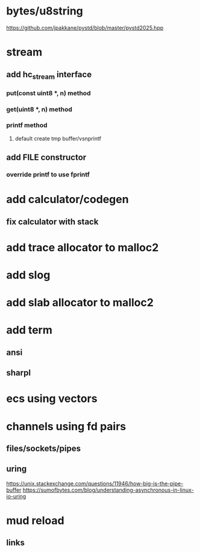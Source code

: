 * bytes/u8string

https://github.com/jpakkane/pystd/blob/master/pystd2025.hpp

* stream
** add hc_stream interface
*** put(const uint8 *, n) method
*** get(uint8 *, n) method
*** printf method
**** default create tmp buffer/vsnprintf
** add FILE constructor
*** override printf to use fprintf

* add calculator/codegen
** fix calculator with stack

* add trace allocator to malloc2

* add slog

* add slab allocator to malloc2

* add term
** ansi
** sharpl
* ecs using vectors

* channels using fd pairs
** files/sockets/pipes
** uring

https://unix.stackexchange.com/questions/11946/how-big-is-the-pipe-buffer
https://sumofbytes.com/blog/understanding-asynchronous-in-linux-io-uring

* mud reload
** links
